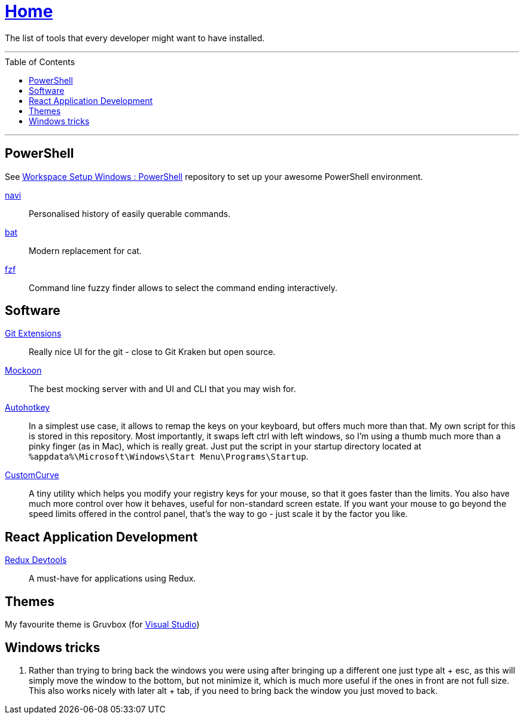 :toc: macro
:powershell-config: link:https://github.com/kboom/workspace-setup-windows-powershell[Workspace Setup Windows : PowerShell]
:git-extensions: link:https://github.com/gitextensions/gitextensions[Git Extensions]
:tomorrow-theme: link:https://github.com/chriskempson/tomorrow-theme[Tomorrow Theme]
:powershell-docs: link:PowerShell.adoc[PowerShell]
:mockoon: link:https://mockoon.com/[Mockoon]
:redux-devtools: link:https://microsoftedge.microsoft.com/addons/detail/redux-devtools/nnkgneoiohoecpdiaponcejilbhhikei[Redux Devtools]
:autohotkey: link:https://www.autohotkey.com/[Autohotkey]
:custom-curve: link:https://www.esreality.com/download.php?file_id=103413[CustomCurve]
:bat: https://github.com/sharkdp/bat[bat]
:navi: https://github.com/denisidoro/navi[navi]
:fzf: https://github.com/junegunn/fzf[fzf]

= link:README.adoc[Home]

The list of tools that every developer might want to have installed.

---

toc::[]

---

== PowerShell

See {powershell-config} repository to set up your awesome PowerShell environment.

{navi}::
Personalised history of easily querable commands.

{bat}::
Modern replacement for cat.

{fzf}::
Command line fuzzy finder allows to select the command ending interactively.

== Software

{git-extensions}::
Really nice UI for the git - close to Git Kraken but open source.

{mockoon}::
The best mocking server with and UI and CLI that you may wish for.

{autohotkey}::
In a simplest use case, it allows to remap the keys on your keyboard, but offers much more than that.
My own script for this is stored in this repository. Most importantly, it swaps left ctrl with left windows, so I'm using a thumb much more than a pinky finger (as in Mac), which is really great.
Just put the script in your startup directory located at `%appdata%\Microsoft\Windows\Start Menu\Programs\Startup`.

{custom-curve}::
A tiny utility which helps you modify your registry keys for your mouse, so that it goes faster than the limits. You also have much more control over how it behaves, useful for non-standard screen estate.
If you want your mouse to go beyond the speed limits offered in the control panel, that's the way to go - just scale it by the factor you like.

== React Application Development

{redux-devtools}::
A must-have for applications using Redux.

== Themes

My favourite theme is Gruvbox (for https://marketplace.visualstudio.com/items?itemName=jeffkelly.gruvboxvs10[Visual Studio])

== Windows tricks

1. Rather than trying to bring back the windows you were using after bringing up a different one just type alt + esc, as this will simply move the window to the bottom, but not minimize it, which is much more useful if the ones in front are not full size. This also works nicely with later alt + tab, if you need to bring back the window you just moved to back.
